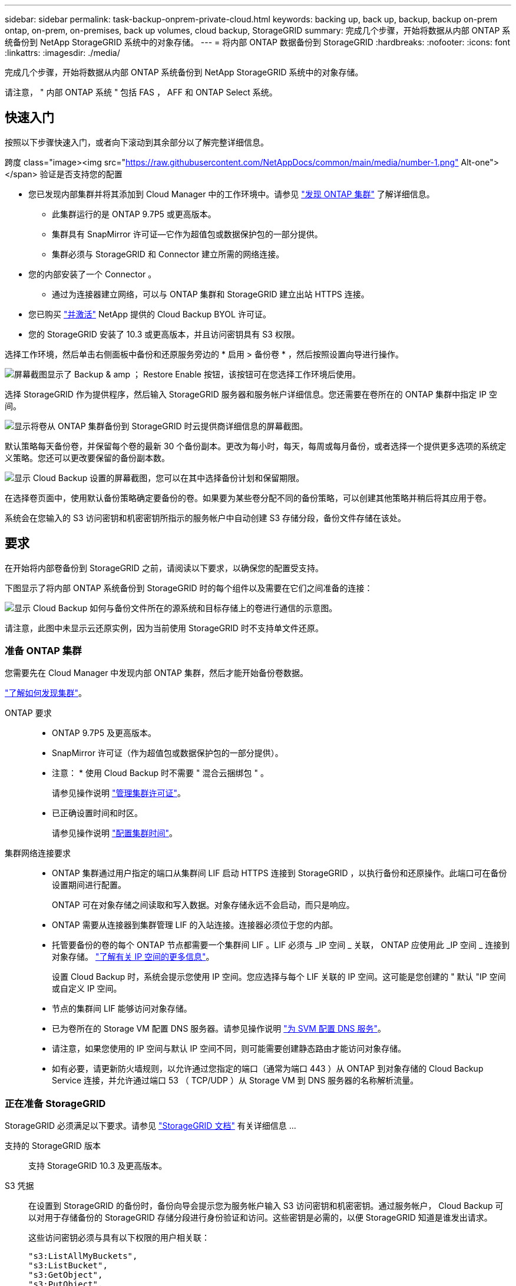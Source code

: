 ---
sidebar: sidebar 
permalink: task-backup-onprem-private-cloud.html 
keywords: backing up, back up, backup, backup on-prem ontap, on-prem, on-premises, back up volumes, cloud backup, StorageGRID 
summary: 完成几个步骤，开始将数据从内部 ONTAP 系统备份到 NetApp StorageGRID 系统中的对象存储。 
---
= 将内部 ONTAP 数据备份到 StorageGRID
:hardbreaks:
:nofooter: 
:icons: font
:linkattrs: 
:imagesdir: ./media/


[role="lead"]
完成几个步骤，开始将数据从内部 ONTAP 系统备份到 NetApp StorageGRID 系统中的对象存储。

请注意， " 内部 ONTAP 系统 " 包括 FAS ， AFF 和 ONTAP Select 系统。



== 快速入门

按照以下步骤快速入门，或者向下滚动到其余部分以了解完整详细信息。

.跨度 class="image><img src="https://raw.githubusercontent.com/NetAppDocs/common/main/media/number-1.png"[] Alt-one"></span> 验证是否支持您的配置
* 您已发现内部集群并将其添加到 Cloud Manager 中的工作环境中。请参见 https://docs.netapp.com/us-en/cloud-manager-ontap-onprem/task-discovering-ontap.html["发现 ONTAP 集群"^] 了解详细信息。
+
** 此集群运行的是 ONTAP 9.7P5 或更高版本。
** 集群具有 SnapMirror 许可证—它作为超值包或数据保护包的一部分提供。
** 集群必须与 StorageGRID 和 Connector 建立所需的网络连接。


* 您的内部安装了一个 Connector 。
+
** 通过为连接器建立网络，可以与 ONTAP 集群和 StorageGRID 建立出站 HTTPS 连接。


* 您已购买 link:task-licensing-cloud-backup.html#use-a-cloud-backup-byol-license["并激活"^] NetApp 提供的 Cloud Backup BYOL 许可证。
* 您的 StorageGRID 安装了 10.3 或更高版本，并且访问密钥具有 S3 权限。


[role="quick-margin-para"]
选择工作环境，然后单击右侧面板中备份和还原服务旁边的 * 启用 > 备份卷 * ，然后按照设置向导进行操作。

[role="quick-margin-para"]
image:screenshot_backup_onprem_enable.png["屏幕截图显示了 Backup & amp ； Restore Enable 按钮，该按钮可在您选择工作环境后使用。"]

[role="quick-margin-para"]
选择 StorageGRID 作为提供程序，然后输入 StorageGRID 服务器和服务帐户详细信息。您还需要在卷所在的 ONTAP 集群中指定 IP 空间。

[role="quick-margin-para"]
image:screenshot_backup_provider_settings_storagegrid.png["显示将卷从 ONTAP 集群备份到 StorageGRID 时云提供商详细信息的屏幕截图。"]

[role="quick-margin-para"]
默认策略每天备份卷，并保留每个卷的最新 30 个备份副本。更改为每小时，每天，每周或每月备份，或者选择一个提供更多选项的系统定义策略。您还可以更改要保留的备份副本数。

[role="quick-margin-para"]
image:screenshot_backup_onprem_policy.png["显示 Cloud Backup 设置的屏幕截图，您可以在其中选择备份计划和保留期限。"]

[role="quick-margin-para"]
在选择卷页面中，使用默认备份策略确定要备份的卷。如果要为某些卷分配不同的备份策略，可以创建其他策略并稍后将其应用于卷。

[role="quick-margin-para"]
系统会在您输入的 S3 访问密钥和机密密钥所指示的服务帐户中自动创建 S3 存储分段，备份文件存储在该处。



== 要求

在开始将内部卷备份到 StorageGRID 之前，请阅读以下要求，以确保您的配置受支持。

下图显示了将内部 ONTAP 系统备份到 StorageGRID 时的每个组件以及需要在它们之间准备的连接：

image:diagram_cloud_backup_onprem_storagegrid.png["显示 Cloud Backup 如何与备份文件所在的源系统和目标存储上的卷进行通信的示意图。"]

请注意，此图中未显示云还原实例，因为当前使用 StorageGRID 时不支持单文件还原。



=== 准备 ONTAP 集群

您需要先在 Cloud Manager 中发现内部 ONTAP 集群，然后才能开始备份卷数据。

https://docs.netapp.com/us-en/cloud-manager-ontap-onprem/task-discovering-ontap.html["了解如何发现集群"^]。

ONTAP 要求::
+
--
* ONTAP 9.7P5 及更高版本。
* SnapMirror 许可证（作为超值包或数据保护包的一部分提供）。
+
* 注意： * 使用 Cloud Backup 时不需要 " 混合云捆绑包 " 。

+
请参见操作说明 https://docs.netapp.com/us-en/ontap/system-admin/manage-licenses-concept.html["管理集群许可证"^]。

* 已正确设置时间和时区。
+
请参见操作说明 https://docs.netapp.com/us-en/ontap/system-admin/manage-cluster-time-concept.html["配置集群时间"^]。



--
集群网络连接要求::
+
--
* ONTAP 集群通过用户指定的端口从集群间 LIF 启动 HTTPS 连接到 StorageGRID ，以执行备份和还原操作。此端口可在备份设置期间进行配置。
+
ONTAP 可在对象存储之间读取和写入数据。对象存储永远不会启动，而只是响应。

* ONTAP 需要从连接器到集群管理 LIF 的入站连接。连接器必须位于您的内部。
* 托管要备份的卷的每个 ONTAP 节点都需要一个集群间 LIF 。LIF 必须与 _IP 空间 _ 关联， ONTAP 应使用此 _IP 空间 _ 连接到对象存储。 https://docs.netapp.com/us-en/ontap/networking/standard_properties_of_ipspaces.html["了解有关 IP 空间的更多信息"^]。
+
设置 Cloud Backup 时，系统会提示您使用 IP 空间。您应选择与每个 LIF 关联的 IP 空间。这可能是您创建的 " 默认 "IP 空间或自定义 IP 空间。

* 节点的集群间 LIF 能够访问对象存储。
* 已为卷所在的 Storage VM 配置 DNS 服务器。请参见操作说明 https://docs.netapp.com/us-en/ontap/networking/configure_dns_services_auto.html["为 SVM 配置 DNS 服务"^]。
* 请注意，如果您使用的 IP 空间与默认 IP 空间不同，则可能需要创建静态路由才能访问对象存储。
* 如有必要，请更新防火墙规则，以允许通过您指定的端口（通常为端口 443 ）从 ONTAP 到对象存储的 Cloud Backup Service 连接，并允许通过端口 53 （ TCP/UDP ）从 Storage VM 到 DNS 服务器的名称解析流量。


--




=== 正在准备 StorageGRID

StorageGRID 必须满足以下要求。请参见 https://docs.netapp.com/sgws-115/index.jsp["StorageGRID 文档"^] 有关详细信息 ...

支持的 StorageGRID 版本:: 支持 StorageGRID 10.3 及更高版本。
S3 凭据:: 在设置到 StorageGRID 的备份时，备份向导会提示您为服务帐户输入 S3 访问密钥和机密密钥。通过服务帐户， Cloud Backup 可以对用于存储备份的 StorageGRID 存储分段进行身份验证和访问。这些密钥是必需的，以便 StorageGRID 知道是谁发出请求。
+
--
这些访问密钥必须与具有以下权限的用户相关联：

[source, json]
----
"s3:ListAllMyBuckets",
"s3:ListBucket",
"s3:GetObject",
"s3:PutObject",
"s3:DeleteObject",
"s3:CreateBucket"
----
--
对象版本控制:: 不能在对象存储分段上启用 StorageGRID 对象版本控制。




=== 创建或切换连接器

将数据备份到 StorageGRID 时，您的内部必须具有一个连接器。您需要安装新的 Connector 或确保当前选定的 Connector 位于内部。

* https://docs.netapp.com/us-en/cloud-manager-setup-admin/concept-connectors.html["了解连接器"^]
* https://docs.netapp.com/us-en/cloud-manager-setup-admin/task-installing-linux.html["在可访问 Internet 的 Linux 主机上安装 Connector"^]
* https://docs.netapp.com/us-en/cloud-manager-setup-admin/task-managing-connectors.html["在连接器之间切换"^]




=== 为连接器准备网络连接

确保此连接器具有所需的网络连接。

.步骤
. 确保安装 Connector 的网络启用以下连接：
+
** 通过端口 443 与 StorageGRID 建立 HTTPS 连接
** 通过端口 443 与 ONTAP 集群管理 LIF 建立 HTTPS 连接
** 通过端口 443 与 Cloud Backup 建立出站 Internet 连接






=== 许可证要求

在 30 天免费试用 Cloud Backup 到期之前，您需要从 NetApp 购买并激活 Cloud Backup BYOL 许可证。此许可证适用于帐户，可在多个系统中使用。

您需要 NetApp 提供的序列号，以便在许可证有效期和容量内使用此服务。 link:task-licensing-cloud-backup.html#use-a-cloud-backup-byol-license["了解如何管理 BYOL 许可证"]。


TIP: 将文件备份到 StorageGRID 时不支持 PAYGO 许可。

集群上需要 SnapMirror 许可证。请注意，使用 Cloud Backup 时不需要 " 混合云捆绑包 " 。



== 启用云备份到 StorageGRID

可随时直接从内部工作环境启用 Cloud Backup 。

.步骤
. 在 Canvas 中，选择内部工作环境，然后单击右侧面板中备份和还原服务旁边的 * 启用 > 备份卷 * 。
+
image:screenshot_backup_onprem_enable.png["屏幕截图显示了 Backup & amp ； Restore Enable 按钮，该按钮可在您选择工作环境后使用。"]

. 选择 * StorageGRID 提供程序 * ，单击 * 下一步 * ，然后输入提供程序详细信息：
+
.. StorageGRID 服务器的 FQDN 以及 ONTAP 与 StorageGRID 进行 HTTPS 通信时应使用的端口；例如： `s3.eng.company.com:8082`
.. 用于访问存储备份的存储分段的访问密钥和机密密钥。
.. 要备份的卷所在的 ONTAP 集群中的 IP 空间。此 IP 空间的集群间 LIF 必须具有出站 Internet 访问权限。
+
选择正确的 IP 空间可确保 Cloud Backup 可以设置从 ONTAP 到 StorageGRID 对象存储的连接。

+
image:screenshot_backup_provider_settings_storagegrid.png["显示将卷从内部集群备份到 StorageGRID 存储时云提供商详细信息的屏幕截图。"]

+
请注意，服务启动后，您无法更改此信息。



. 在 _Define Policy_ 页面中，选择默认备份计划和保留值，然后单击 * 下一步 * 。
+
image:screenshot_backup_onprem_policy.png["显示 Cloud Backup 设置的屏幕截图，您可以在其中选择备份计划和保留期限。"]

+
请参见 link:concept-ontap-backup-to-cloud.html#customizable-backup-schedule-and-retention-settings-per-cluster["现有策略的列表"^]。

. 在选择卷页面中，使用默认备份策略选择要备份的卷。如果要为某些卷分配不同的备份策略，可以创建其他策略并稍后将其应用于这些卷。
+
** 要备份所有卷，请选中标题行（image:button_backup_all_volumes.png[""]）。
** 要备份单个卷，请选中每个卷对应的框（image:button_backup_1_volume.png[""]）。
+
image:screenshot_backup_select_volumes.png["选择要备份的卷的屏幕截图。"]



+
如果您希望将来添加到此集群的所有卷都启用备份，只需选中 " 自动备份未来卷 ..." 复选框即可。如果禁用此设置，则需要手动为未来的卷启用备份。

. 单击 * 激活备份 * ， Cloud Backup 将开始对每个选定卷进行初始备份。


系统会在您输入的 S3 访问密钥和机密密钥所指示的服务帐户中自动创建 S3 存储分段，备份文件存储在该处。此时将显示卷备份信息板，以便您可以监控备份的状态。

您可以 link:task-manage-backups-ontap.html["启动和停止卷备份或更改备份计划"^]。您也可以 link:task-restore-backups-ontap.html["从备份文件还原整个卷"^] 到内部 ONTAP 系统上的新卷。
